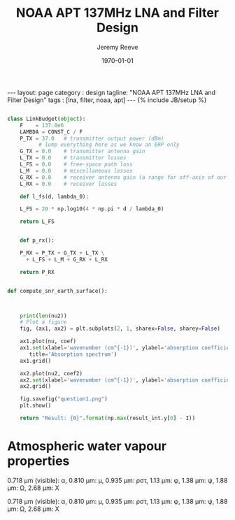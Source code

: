 #+TITLE:     NOAA APT 137MHz LNA and Filter Design
#+AUTHOR:    Jeremy Reeve
#+EMAIL:     jree042@aucklanduni.ac.nz
#+OPTIONS: ':nil *:t -:t ::t <:t H:3 \n:nil ^:t arch:headline
#+OPTIONS: author:t broken-links:nil c:nil creator:nil
#+OPTIONS: d:(not "LOGBOOK") date:t e:t email:nil f:t inline:t num:t
#+OPTIONS: p:nil pri:nil prop:nil stat:t tags:t tasks:t tex:t
#+OPTIONS: timestamp:t title:t toc:nil todo:t |:t
#+LANGUAGE: en
#+SELECT_TAGS: export
#+EXCLUDE_TAGS: noexport
#+CREATOR: Emacs 25.1.1 (Org mode 9.0.5)
#+OPTIONS: html-link-use-abs-url:nil html-postamble:auto
#+OPTIONS: html-preamble:t html-scripts:t html-style:t
#+OPTIONS: html5-fancy:nil tex:t
#+HTML_DOCTYPE: xhtml-strict
#+HTML_CONTAINER: div
#+DESCRIPTION:
#+KEYWORDS:
#+HTML_LINK_HOME:
#+HTML_LINK_UP:
#+HTML_MATHJAX:uuuu
#+HTML_HEAD:
#+HTML_HEAD_EXTRA:
#+SUBTITLE:
#+INFOJS_OPT:
#+CREATOR: <a href="http://www.gnu.org/software/emacs/">Emacs</a> 25.1.1 (<a href="http://orgmode.org">Org</a> mode 9.0.5)
#+LATEX_HEADER:
#+LATEX_CLASS: article
#+LATEX_CLASS_OPTIONS:
#+LATEX_HEADER:
#+LATEX_HEADER_EXTRA: \usepackage{svg}
#+LATEX_HEADER_EXTRA: \usepackage{amsmath, amssymb}
#+LATEX_HEADER_EXTRA: \usepackage{bm}
#+LATEX_HEADER_EXTRA: \DeclareRobustCommand{\bbone}{\text{\usefont{U}{bbold}{m}{n}1}}
#+LATEX_HEADER_EXTRA: \DeclareMathOperator{\EX}{\mathrm{E}}% expected value
#+LATEX_HEADER_EXTRA: \DeclareMathOperator{\Var}{\mathrm{Var}}% variance value
#+LATEX_HEADER_EXTRA: \DeclareMathOperator{\Cov}{\mathrm{Cov}}% covariance value
#+LATEX_HEADER_EXTRA: \newcommand{\distas}{\sim}%
#+DESCRIPTION:
#+KEYWORDS:
#+SUBTITLE:
#+LATEX_COMPILER: pdflatex
#+DATE: \today
#+STARTUP: showall indent
#+STARTUP: hidestars
#+STARTUP: latexpreview
#+BEGIN_EXPORT html
---
layout: page
category : design
tagline: "NOAA APT 137MHz LNA and Filter Design"
tags : [lna, filter, noaa, apt]
---
{% include JB/setup %}
#+END_EXPORT

#+BEGIN_SRC python :noweb yes :tangle lna_design.py :exports none
#!/usr/bin/env python

"""
lna_design.py: 

	Copyright (c) 2018 Jeremy Reeve <jree042@aucklanduni.ac.nz>


"""

<<lna-design-main-imports>>

<<lna-design-imports>>

<<lna-design-authorship>>

# constants
<<lna-design-constants>>

# globals
<<lna-design-globals>>

# exception classes

# interface functions

# classes
<<lna-design-defn>>

# internal functions & classes

<<lna-design-constants>>

<<lna-design-compute-approx-snr-earth-surface>>

<<lna-design-main>>

<<lna-design-call-main>>
#+END_SRC

#+NAME: lna-design-authorship
#+BEGIN_SRC python :exports none
__author__ = "Jeremy Reeve"
__copyright__ = "Copyright 2018, Jeremy Reeve"
__credits__ = ["Jeremy Reeve"]
__license__ = "Murky"
__version__ = "1.0.1"
__maintainer__ = "Jeremy Reeve"
__email__ = "jree042@aucklanduni.ac.nz"
__status__ = "Prototype"
#+END_SRC


#+NAME: lna-design-imports
#+BEGIN_SRC python :exports none
  from argparse import ArgumentParser

  import logging
  import os
  import sys

  import astropy as ap
  from astropy import units as u
  import hapi as hapi
  import matplotlib.pyplot as plt
  import mpl_toolkits.mplot3d.axes3d as axes3d
  import numpy as np
  import scipy.integrate
  import scipy.optimize
#+END_SRC


#+NAME: lna-design-main
#+BEGIN_SRC python :exports none

  def main():
      compute_approx_snr_earth_surface()

#+END_SRC



#+NAME: lna-design-call-main
#+BEGIN_SRC python :exports none
if __name__ == '__main__':
    status = main()
    sys.exit(status)
#+END_SRC



#+NAME: lna-design-constants
#+BEGIN_SRC python :exports none

CONST_C = 299792458
"""float: c (ms^1), universal physical constant for speed of light in a vacuum.

"""

CONST_K = 1.38064852e-23
"""float: k (J K^-1), Boltzmann constant.

"""

CONST_HBAR = 1.054571800e-34
"""float: \hbar (J s), Reduced Planck constant.

"""

CONST_H = 6.626070040e-34
"""float: h (J s), Planck constant.

"""

CONST_ROOM_TEMP = 298
"""int: T_25 (K), Room temperature in Kelvin.

"""

CONST_MU_0 = 1.2566370614e-6
"""float: \mu_0 (H m^{-1}), Permeability of free space 

"""

DEBUG_LOG = False
"""bool: DEBUG_LOG , switch on verbose logging."""

#+END_SRC


#+NAME: lna-design-compute-wv-absorption-spectrum
#+BEGIN_SRC python :results value scalar raw replace

  class LinkBudget(object):
      F    = 137.0e6
      LAMBDA = CONST_C / F
      P_TX = 37.0   # transmitter output power (dBm)
		    # lump everything here as we know an ERP only
      G_TX = 0.0    # transmitter antenna gain
      L_TX = 0.0    # transmitter losses
      L_FS = 0.0    # free-space path loss
      L_M  = 0.0    # miscellaneous losses
      G_RX = 0.0    # receiver antenna gain (a range for off-axis of our QFH antenna)
      L_RX = 0.0    # receiver losses

      def l_fs(d, lambda_0):

	  L_FS = 20 * np.log10(4 * np.pi * d / lambda_0)

	  return L_FS
    
    
      def p_rx():

	  P_RX = P_TX + G_TX + L_TX \
	    + L_FS + L_M + G_RX + L_RX 
    
	  return P_RX

    
  def compute_snr_earth_surface():



      print(len(nu2))
      # Plot a figure
      fig, (ax1, ax2) = plt.subplots(2, 1, sharex=False, sharey=False)

      ax1.plot(nu, coef)
      ax1.set(xlabel='wavenumber (cm^{-1})', ylabel='absorption coefficient',
	     title='Absorption spectrum')
      ax1.grid()

      ax2.plot(nu2, coef2)
      ax2.set(xlabel='wavenumber (cm^{-1})', ylabel='absorption coefficient')
      ax2.grid()

      fig.savefig("question1.png")
      plt.show()

      return "Result: {0}".format(np.max(result_int.y[0] - I))

#+END_SRC


* Atmospheric water vapour properties

 0.718 μm (visible): α, 0.810 μm: μ, 0.935 μm: ρστ, 1.13 μm: φ, 1.38 μm: ψ, 1.88 μm: Ω, 2.68 μm: X


0.718 μm (visible): α, 0.810 μm: μ, 0.935 μm: ρστ, 1.13 μm: φ, 1.38 μm: ψ, 1.88 μm: Ω, 2.68 μm: X

